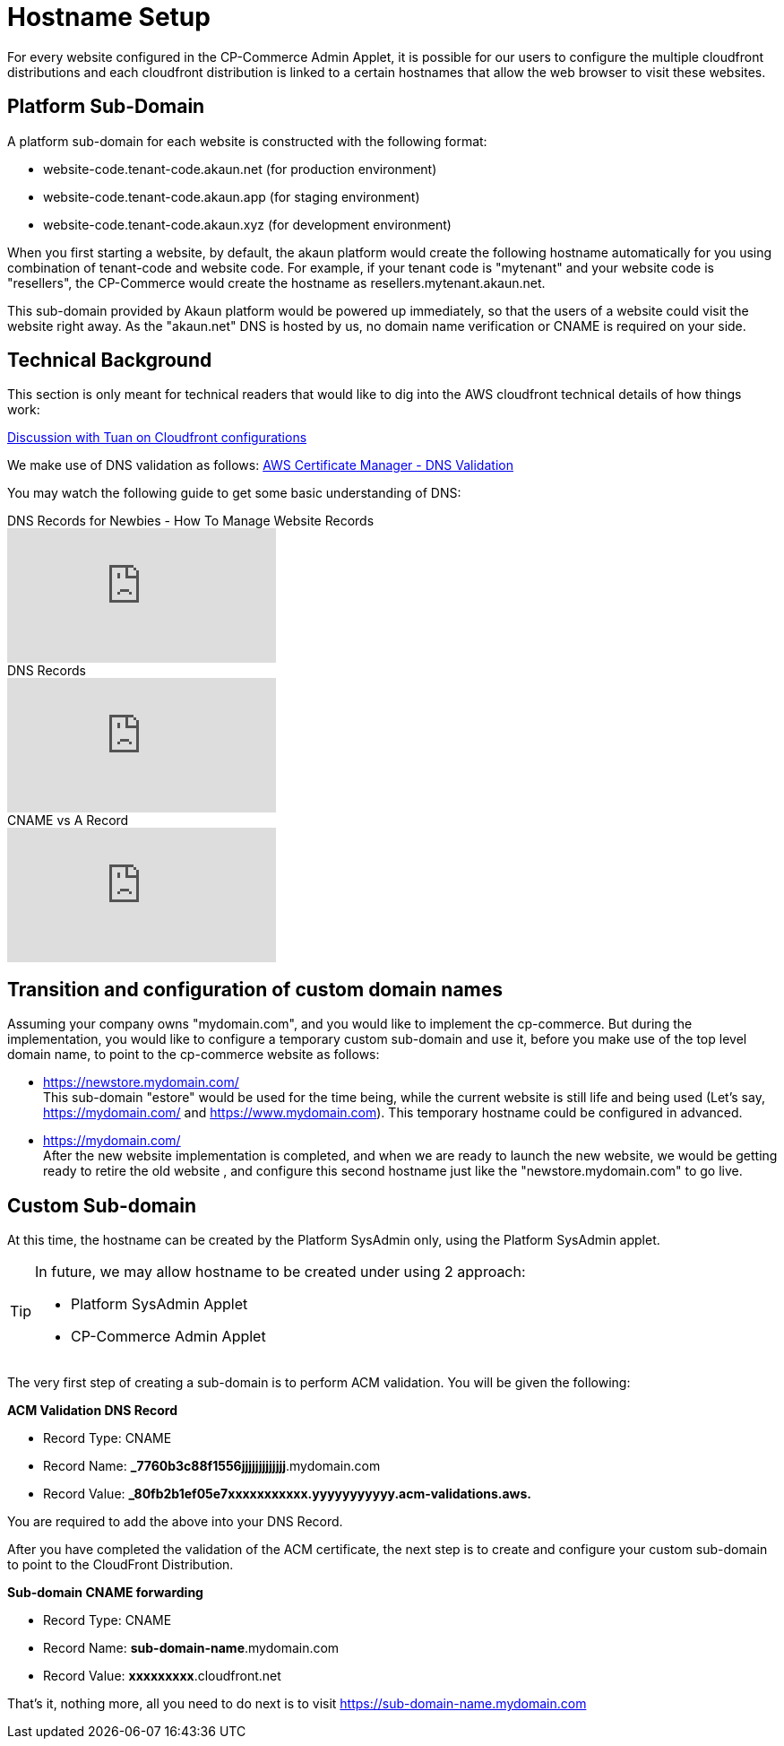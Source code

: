 [#h4_cpcom_mod_hostname_setup]
= Hostname Setup

For every website configured in the CP-Commerce Admin Applet, it is possible for our users to configure the multiple cloudfront distributions and each cloudfront distribution is linked to a certain hostnames that allow the web browser to visit these websites.

[#h3_cpcom_mod_platform_sub_domain]
== Platform Sub-Domain

A platform sub-domain for each website is constructed with the following format:

* website-code.tenant-code.akaun.net  (for production environment)

* website-code.tenant-code.akaun.app (for staging environment)

* website-code.tenant-code.akaun.xyz (for development environment)

When you first starting a website, by default, the akaun platform would create the following hostname automatically for you using combination of tenant-code and website code. For example, if your tenant code is "mytenant" and your website code is "resellers", the CP-Commerce would create the hostname as resellers.mytenant.akaun.net.

This sub-domain provided by Akaun platform would be powered up immediately, so that the users of a website could visit the website right away. As the "akaun.net" DNS is hosted by us, no domain name verification or CNAME is required on your side.

== Technical Background

This section is only meant for technical readers that would like to dig into the AWS cloudfront technical details of how things work:

https://drive.google.com/file/d/1Xwfs4N1QKuXoEwaql2QXuHGWWmv_Q52M/view?usp=sharing[Discussion with Tuan on Cloudfront configurations]

We make use of DNS validation as follows:
https://docs.aws.amazon.com/acm/latest/userguide/dns-validation.html[AWS Certificate Manager - DNS Validation] 

You may watch the following guide to get some basic understanding of DNS:

ifdef::ebook-format-epub3[]
* https://www.youtube.com/watch?v=YV5tkQYcvfg[DNS Records for Newbies - How To Manage Website Records] 
* https://www.youtube.com/watch?v=cQ0anQfsSOw[DNS Records]
* https://www.youtube.com/watch?v=WqhgGpv4cKY[CNAME vs A Record] 
endif::ebook-format-epub3[]
ifndef::ebook-format-epub3[]
video::YV5tkQYcvfg[youtube,title="DNS Records for Newbies - How To Manage Website Records"]

video::cQ0anQfsSOw[youtube,title="DNS Records"]

video::WqhgGpv4cKY[youtube,title="CNAME vs A Record"]
endif::ebook-format-epub3[]


[#h3_cpcom_mod_setup_custom_domain_name]
== Transition and configuration of custom domain names

Assuming your company owns "mydomain.com", and you would like to implement the cp-commerce. But during the implementation, you would like to configure a temporary custom sub-domain and use it, before you make use of the top level domain name, to point to the cp-commerce website as follows: 

* https://newstore.mydomain.com/ +
    This sub-domain "estore" would be used for the time being, while the current website is still life and being used (Let's say, https://mydomain.com/ and https://www.mydomain.com). This temporary hostname could be configured in advanced. 

* https://mydomain.com/ +
    After the new website implementation is completed, and when we are ready to launch the new website, we would be getting ready to retire the old website , and configure this second hostname just like the "newstore.mydomain.com" to go live.


== Custom Sub-domain 

At this time, the hostname can be created by the Platform SysAdmin only, using the Platform SysAdmin applet.

[TIP]
====
In future, we may allow hostname to be created under using 2 approach:

* Platform SysAdmin Applet

* CP-Commerce Admin Applet

====

The very first step of creating a sub-domain is to perform ACM validation. You will be given the following:

*ACM Validation DNS Record*

* Record Type: CNAME

* Record Name: *_7760b3c88f1556jjjjjjjjjjjjj*.mydomain.com

* Record Value: *_80fb2b1ef05e7xxxxxxxxxxx.yyyyyyyyyyy.acm-validations.aws.*

You are required to add the above into your DNS Record. 

After you have completed the validation of the ACM certificate, the next step is to create and configure your custom sub-domain to point to the CloudFront Distribution.

*Sub-domain CNAME forwarding*

* Record Type: CNAME

* Record Name: *sub-domain-name*.mydomain.com

* Record Value: *xxxxxxxxx*.cloudfront.net

That's it, nothing more, all you need to do next is to visit https://sub-domain-name.mydomain.com


